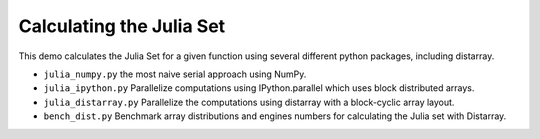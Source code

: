 Calculating the Julia Set
=========================

This demo calculates the Julia Set for a given function using several
different python packages, including distarray.

- ``julia_numpy.py`` the most naive serial approach using NumPy.

- ``julia_ipython.py`` Parallelize computations using IPython.parallel
  which uses block distributed arrays.

- ``julia_distarray.py`` Parallelize the computations using distarray
  with a block-cyclic array layout.

- ``bench_dist.py`` Benchmark array distributions and engines numbers
  for calculating the Julia set with Distarray.
